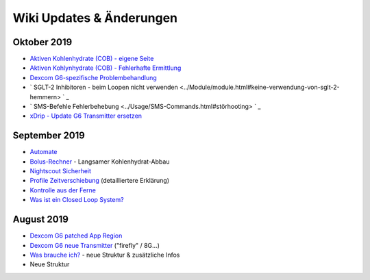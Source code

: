 Wiki Updates & Änderungen
**********************
Oktober 2019
===============
* `Aktiven Kohlenhydrate (COB) - eigene Seite <../Usage/COB-calculation.html>`_
*  `Aktiven Kohlynhydrate (COB) - Fehlerhafte Ermittlung <../Usage/COB-calculation.html#erkennung-fehlerhafter-cob-werte>`_
* `Dexcom G6-spezifische Problembehandlung <../Hardware/DexcomG6.html#dexcom-g6-spezifische-problembehandlung>`_
* ` SGLT-2 Inhibitoren - beim Loopen nicht verwenden <../Module/module.html#keine-verwendung-von-sglt-2-hemmern> ` _
* ` SMS-Befehle Fehlerbehebung <../Usage/SMS-Commands.html#störhooting> ` _
* `xDrip - Update G6 Transmitter ersetzen <../Configuration/xdrip.html#replace-transmitter>`_

September 2019
===============
* `Automate <../Usage/Automation.html>`_
* `Bolus-Rechner <../Getting-Started/Screenshots.html#langsamer-kohlenhydrat-abbau>`_ - Langsamer Kohlenhydrat-Abbau
* `Nightscout Sicherheit <../Installing-AndroidAPS/Nightscout.html#sicherheitsuberlegungen>`_
* `Profile Zeitverschiebung <../Usage/Profiles.html#zeitverschiebung>`_ (detailliertere Erklärung)
* `Kontrolle aus der Ferne <../Children/Children.html>`_
* `Was ist ein Closed Loop System? <../Getting-Started/ClosedLoop.html>`_

August 2019
===========
* `Dexcom G6 patched App Region <../Hardware/DexcomG6.html#g6-mit-der-gepatchten-dexcom-app>`_
* `Dexcom G6 neue Transmitter <../Configuration/xdrip.html#g6-transmitter-das-erste-mal-verbinden>`_ ("firefly" / 8G...)
* `Was brauche ich? <../index.html#was-brauche-ich>`_ - neue Struktur & zusätzliche Infos
* Neue Struktur
